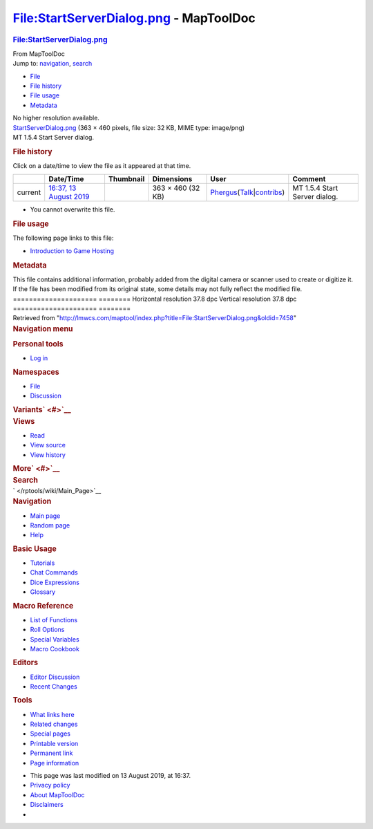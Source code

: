 =======================================
File:StartServerDialog.png - MapToolDoc
=======================================

.. contents::
   :depth: 3
..

.. container:: noprint
   :name: mw-page-base

.. container:: noprint
   :name: mw-head-base

.. container:: mw-body
   :name: content

   .. container:: mw-indicators

   .. rubric:: File:StartServerDialog.png
      :name: firstHeading
      :class: firstHeading

   .. container:: mw-body-content
      :name: bodyContent

      .. container::
         :name: siteSub

         From MapToolDoc

      .. container::
         :name: contentSub

      .. container:: mw-jump
         :name: jump-to-nav

         Jump to: `navigation <#mw-head>`__, `search <#p-search>`__

      .. container::
         :name: mw-content-text

         -  `File <#file>`__
         -  `File history <#filehistory>`__
         -  `File usage <#filelinks>`__
         -  `Metadata <#metadata>`__

         .. container:: fullImageLink
            :name: file

            |File:StartServerDialog.png|

            .. container:: mw-filepage-resolutioninfo

               No higher resolution available.

         .. container:: fullMedia

            `StartServerDialog.png </maptool/images/0/0c/StartServerDialog.png>`__
            ‎(363 × 460 pixels, file size: 32 KB, MIME type: image/png)

         .. container:: mw-content-ltr
            :name: mw-imagepage-content

            MT 1.5.4 Start Server dialog.

         .. rubric:: File history
            :name: filehistory

         .. container::
            :name: mw-imagepage-section-filehistory

            Click on a date/time to view the file as it appeared at that
            time.

            ======= ====================================================================== =================================================== ================= ==================================================================================================================================================================================================================================== =============================
            \       Date/Time                                                              Thumbnail                                           Dimensions        User                                                                                                                                                                                                                                 Comment
            ======= ====================================================================== =================================================== ================= ==================================================================================================================================================================================================================================== =============================
            current `16:37, 13 August 2019 </maptool/images/0/0c/StartServerDialog.png>`__ |Thumbnail for version as of 16:37, 13 August 2019| 363 × 460 (32 KB) `Phergus </maptool/index.php?title=User:Phergus&action=edit&redlink=1>`__\ (\ \ `Talk </maptool/index.php?title=User_talk:Phergus&action=edit&redlink=1>`__\ \ \|\ \ `contribs </rptools/wiki/Special:Contributions/Phergus>`__\ \ ) MT 1.5.4 Start Server dialog.
            ======= ====================================================================== =================================================== ================= ==================================================================================================================================================================================================================================== =============================

         -  You cannot overwrite this file.

         .. rubric:: File usage
            :name: filelinks

         .. container::
            :name: mw-imagepage-section-linkstoimage

            The following page links to this file:

            -  `Introduction to Game
               Hosting </rptools/wiki/Introduction_to_Game_Hosting>`__

         .. rubric:: Metadata
            :name: metadata

         .. container:: mw-imagepage-section-metadata

            This file contains additional information, probably added
            from the digital camera or scanner used to create or
            digitize it. If the file has been modified from its original
            state, some details may not fully reflect the modified file.
            ===================== ========
            Horizontal resolution 37.8 dpc
            Vertical resolution   37.8 dpc
            ===================== ========

      .. container:: printfooter

         Retrieved from
         "http://lmwcs.com/maptool/index.php?title=File:StartServerDialog.png&oldid=7458"

      .. container:: catlinks catlinks-allhidden
         :name: catlinks

      .. container:: visualClear

.. container::
   :name: mw-navigation

   .. rubric:: Navigation menu
      :name: navigation-menu

   .. container::
      :name: mw-head

      .. container::
         :name: p-personal

         .. rubric:: Personal tools
            :name: p-personal-label

         -  `Log
            in </maptool/index.php?title=Special:UserLogin&returnto=File%3AStartServerDialog.png>`__

      .. container::
         :name: left-navigation

         .. container:: vectorTabs
            :name: p-namespaces

            .. rubric:: Namespaces
               :name: p-namespaces-label

            -  `File </rptools/wiki/File:StartServerDialog.png>`__
            -  `Discussion </maptool/index.php?title=File_talk:StartServerDialog.png&action=edit&redlink=1>`__

         .. container:: vectorMenu emptyPortlet
            :name: p-variants

            .. rubric:: Variants\ ` <#>`__
               :name: p-variants-label

            .. container:: menu

      .. container::
         :name: right-navigation

         .. container:: vectorTabs
            :name: p-views

            .. rubric:: Views
               :name: p-views-label

            -  `Read </rptools/wiki/File:StartServerDialog.png>`__
            -  `View
               source </maptool/index.php?title=File:StartServerDialog.png&action=edit>`__
            -  `View
               history </maptool/index.php?title=File:StartServerDialog.png&action=history>`__

         .. container:: vectorMenu emptyPortlet
            :name: p-cactions

            .. rubric:: More\ ` <#>`__
               :name: p-cactions-label

            .. container:: menu

         .. container::
            :name: p-search

            .. rubric:: Search
               :name: search

            .. container::
               :name: simpleSearch

   .. container::
      :name: mw-panel

      .. container::
         :name: p-logo

         ` </rptools/wiki/Main_Page>`__

      .. container:: portal
         :name: p-navigation

         .. rubric:: Navigation
            :name: p-navigation-label

         .. container:: body

            -  `Main page </rptools/wiki/Main_Page>`__
            -  `Random page </rptools/wiki/Special:Random>`__
            -  `Help <https://www.mediawiki.org/wiki/Special:MyLanguage/Help:Contents>`__

      .. container:: portal
         :name: p-Basic_Usage

         .. rubric:: Basic Usage
            :name: p-Basic_Usage-label

         .. container:: body

            -  `Tutorials </rptools/wiki/Category:Tutorial>`__
            -  `Chat Commands </rptools/wiki/Chat_Commands>`__
            -  `Dice Expressions </rptools/wiki/Dice_Expressions>`__
            -  `Glossary </rptools/wiki/Glossary>`__

      .. container:: portal
         :name: p-Macro_Reference

         .. rubric:: Macro Reference
            :name: p-Macro_Reference-label

         .. container:: body

            -  `List of
               Functions </rptools/wiki/Category:Macro_Function>`__
            -  `Roll Options </rptools/wiki/Category:Roll_Option>`__
            -  `Special
               Variables </rptools/wiki/Category:Special_Variable>`__
            -  `Macro Cookbook </rptools/wiki/Category:Cookbook>`__

      .. container:: portal
         :name: p-Editors

         .. rubric:: Editors
            :name: p-Editors-label

         .. container:: body

            -  `Editor Discussion </rptools/wiki/Editor>`__
            -  `Recent Changes </rptools/wiki/Special:RecentChanges>`__

      .. container:: portal
         :name: p-tb

         .. rubric:: Tools
            :name: p-tb-label

         .. container:: body

            -  `What links
               here </rptools/wiki/Special:WhatLinksHere/File:StartServerDialog.png>`__
            -  `Related
               changes </rptools/wiki/Special:RecentChangesLinked/File:StartServerDialog.png>`__
            -  `Special pages </rptools/wiki/Special:SpecialPages>`__
            -  `Printable
               version </maptool/index.php?title=File:StartServerDialog.png&printable=yes>`__
            -  `Permanent
               link </maptool/index.php?title=File:StartServerDialog.png&oldid=7458>`__
            -  `Page
               information </maptool/index.php?title=File:StartServerDialog.png&action=info>`__

.. container::
   :name: footer

   -  This page was last modified on 13 August 2019, at 16:37.

   -  `Privacy policy </rptools/wiki/MapToolDoc:Privacy_policy>`__
   -  `About MapToolDoc </rptools/wiki/MapToolDoc:About>`__
   -  `Disclaimers </rptools/wiki/MapToolDoc:General_disclaimer>`__

   -  |Powered by MediaWiki|

   .. container::

.. |File:StartServerDialog.png| image:: /maptool/images/0/0c/StartServerDialog.png
   :width: 363px
   :height: 460px
   :target: /maptool/images/0/0c/StartServerDialog.png
.. |Thumbnail for version as of 16:37, 13 August 2019| image:: /maptool/images/thumb/0/0c/StartServerDialog.png/95px-StartServerDialog.png
   :width: 95px
   :height: 120px
   :target: /maptool/images/0/0c/StartServerDialog.png
.. |Powered by MediaWiki| image:: /maptool/resources/assets/poweredby_mediawiki_88x31.png
   :width: 88px
   :height: 31px
   :target: //www.mediawiki.org/
